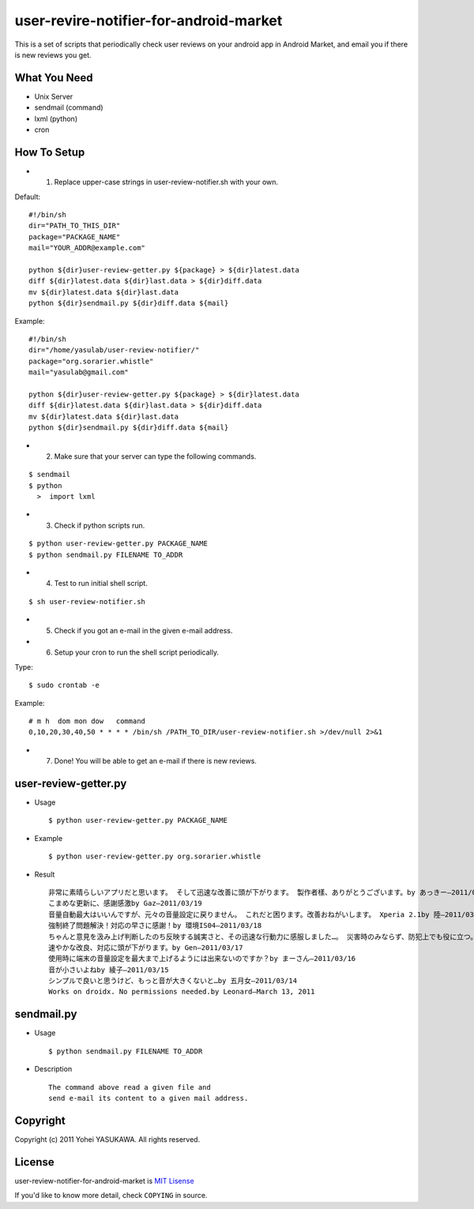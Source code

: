 user-revire-notifier-for-android-market
=======================================
This is a set of scripts that periodically check user reviews
on your android app in Android Market, and email you if there
is new reviews you get.

What You Need
-------------

- Unix Server
- sendmail (command)
- lxml (python)
- cron

How To Setup
------------
* 1. Replace upper-case strings in user-review-notifier.sh with your own. 

Default: ::

   #!/bin/sh
   dir="PATH_TO_THIS_DIR"
   package="PACKAGE_NAME"
   mail="YOUR_ADDR@example.com"

   python ${dir}user-review-getter.py ${package} > ${dir}latest.data
   diff ${dir}latest.data ${dir}last.data > ${dir}diff.data
   mv ${dir}latest.data ${dir}last.data
   python ${dir}sendmail.py ${dir}diff.data ${mail}

Example: ::

   #!/bin/sh
   dir="/home/yasulab/user-review-notifier/"
   package="org.sorarier.whistle"
   mail="yasulab@gmail.com"

   python ${dir}user-review-getter.py ${package} > ${dir}latest.data
   diff ${dir}latest.data ${dir}last.data > ${dir}diff.data
   mv ${dir}latest.data ${dir}last.data
   python ${dir}sendmail.py ${dir}diff.data ${mail}

* 2. Make sure that your server can type the following commands. 

::

   $ sendmail
   $ python
     >  import lxml

* 3. Check if python scripts run. 

::

   $ python user-review-getter.py PACKAGE_NAME
   $ python sendmail.py FILENAME TO_ADDR

* 4. Test to run initial shell script. 

::

   $ sh user-review-notifier.sh

* 5. Check if you got an e-mail in the given e-mail address. ::

* 6. Setup your cron to run the shell script periodically. 

Type: ::

   $ sudo crontab -e

Example: ::

   # m h  dom mon dow   command
   0,10,20,30,40,50 * * * * /bin/sh /PATH_TO_DIR/user-review-notifier.sh >/dev/null 2>&1

* 7. Done! You will be able to get an e-mail if there is new reviews.


user-review-getter.py
---------------------
* Usage ::

     $ python user-review-getter.py PACKAGE_NAME

* Example ::

     $ python user-review-getter.py org.sorarier.whistle

* Result ::

   非常に素晴らしいアプリだと思います。 そして迅速な改善に頭が下がります。 製作者樣、ありがとうございます。by あっきー–2011/03/19
   こまめな更新に、感謝感激by Gaz–2011/03/19
   音量自動最大はいいんですが、元々の音量設定に戻りません。 これだと困ります。改善おねがいします。 Xperia 2.1by 陸–2011/03/19
   強制終了問題解決！対応の早さに感謝！by 環境IS04–2011/03/18
   ちゃんと意見を汲み上げ判断したのち反映する誠実さと、その迅速な行動力に感服しました…。 災害時のみならず、防犯上でも役に立つ。 ...by aki–2011/03/18ち
   速やかな改良、対応に頭が下がります。by Gen–2011/03/17
   使用時に端末の音量設定を最大まで上げるようには出来ないのですか？by まーさん–2011/03/16
   音が小さいよねby 綾子–2011/03/15
   シンプルで良いと思うけど、もっと音が大きくないと…by 五月女–2011/03/14
   Works on droidx. No permissions needed.by Leonard–March 13, 2011
   

sendmail.py
-----------
* Usage ::

   $ python sendmail.py FILENAME TO_ADDR

* Description :: 

   The command above read a given file and
   send e-mail its content to a given mail address.


Copyright
---------

Copyright (c) 2011 Yohei YASUKAWA. All rights reserved.

License
-------

user-review-notifier-for-android-market is `MIT Lisense <http://www.opensource.org/licenses/mit-license.php>`_

If you'd like to know more detail, check ``COPYING`` in source.
